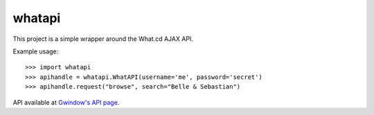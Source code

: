 whatapi
=======

This project is a simple wrapper around the What.cd AJAX API.

Example usage:

::

    >>> import whatapi
    >>> apihandle = whatapi.WhatAPI(username='me', password='secret')
    >>> apihandle.request("browse", search="Belle & Sebastian")

API available at  `Gwindow's API page <https://github.com/Gwindow/WhatAPI>`_.
